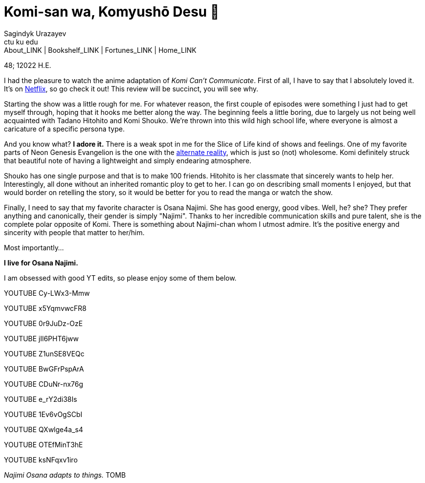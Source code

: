 = Komi-san wa, Komyushō Desu 🥑
Sagindyk Urazayev <ctu ku edu>
About_LINK | Bookshelf_LINK | Fortunes_LINK | Home_LINK
:toc: preamble
:toclevels: 4
:toc-title: Table of Adventures ⛵
:nofooter:
:experimental:

48; 12022 H.E.

I had the pleasure to watch the anime adaptation of _Komi Can't
Communicate_. First of all, I have to say that I absolutely loved it.
It's on https://www.netflix.com/title/81228573[Netflix], so go check it
out! This review will be succinct, you will see why.

Starting the show was a little rough for me. For whatever reason, the
first couple of episodes were something I just had to get myself
through, hoping that it hooks me better along the way. The beginning
feels a little boring, due to largely us not being well acquainted with
Tadano Hitohito and Komi Shouko. We're thrown into this wild high school
life, where everyone is almost a caricature of a specific persona type.

And you know what? *I adore it.* There is a weak spot in me for the
Slice of Life kind of shows and feelings. One of my favorite parts of
Neon Genesis Evangelion is the one with the
https://youtu.be/Vk2g-2tC5qM[alternate reality], which is just so (not)
wholesome. Komi definitely struck that beautiful note of having a
lightweight and simply endearing atmosphere.

Shouko has one single purpose and that is to make 100 friends. Hitohito
is her classmate that sincerely wants to help her. Interestingly, all
done without an inherited romantic ploy to get to her. I can go on
describing small moments I enjoyed, but that would border on retelling
the story, so it would be better for you to read the manga or watch the
show.

Finally, I need to say that my favorite character is Osana Najimi. She
has good energy, good vibes. Well, he? she? They prefer anything and
canonically, their gender is simply "Najimi". Thanks to her incredible
communication skills and pure talent, she is the complete polar opposite
of Komi. There is something about Najimi-chan whom I utmost admire. It's
the positive energy and sincerity with people that matter to her/him.

Most importantly…

*I live for Osana Najimi.*

I am obsessed with good YT edits, so please enjoy some of them below.

YOUTUBE Cy-LWx3-Mmw

YOUTUBE x5YqmvwcFR8

YOUTUBE 0r9JuDz-OzE

YOUTUBE jIl6PHT6jww

YOUTUBE Z1unSE8VEQc

YOUTUBE BwGFrPspArA

YOUTUBE CDuNr-nx76g

YOUTUBE e_rY2di38Is

YOUTUBE 1Ev6vOgSCbI

YOUTUBE QXwlge4a_s4

YOUTUBE OTEfMinT3hE

YOUTUBE ksNFqxv1iro

_Najimi Osana adapts to things._
TOMB
